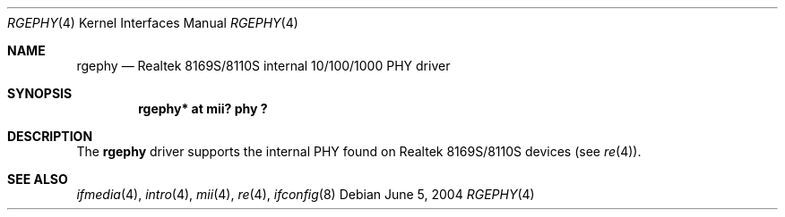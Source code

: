 .\"	$OpenBSD$
.\"
.\" Copyright (c) 2004 Peter Valchev <pvalchev@openbsd.org>
.\"
.\" Permission to use, copy, modify, and distribute this software for any
.\" purpose with or without fee is hereby granted, provided that the above
.\" copyright notice and this permission notice appear in all copies.
.\"
.\" THE SOFTWARE IS PROVIDED "AS IS" AND THE AUTHOR DISCLAIMS ALL WARRANTIES
.\" WITH REGARD TO THIS SOFTWARE INCLUDING ALL IMPLIED WARRANTIES OF
.\" MERCHANTABILITY AND FITNESS. IN NO EVENT SHALL THE AUTHOR BE LIABLE FOR
.\" ANY SPECIAL, DIRECT, INDIRECT, OR CONSEQUENTIAL DAMAGES OR ANY DAMAGES
.\" WHATSOEVER RESULTING FROM LOSS OF USE, DATA OR PROFITS, WHETHER IN AN
.\" ACTION OF CONTRACT, NEGLIGENCE OR OTHER TORTIOUS ACTION, ARISING OUT OF
.\" OR IN CONNECTION WITH THE USE OR PERFORMANCE OF THIS SOFTWARE.
.\"
.Dd June 5, 2004
.Dt RGEPHY 4
.Os
.Sh NAME
.Nm rgephy
.Nd Realtek 8169S/8110S internal 10/100/1000 PHY driver
.Sh SYNOPSIS
.Cd "rgephy* at mii? phy ?"
.Sh DESCRIPTION
The
.Nm
driver supports the internal PHY found on Realtek 8169S/8110S
devices (see
.Xr re 4 ) .
.Sh SEE ALSO
.Xr ifmedia 4 ,
.Xr intro 4 ,
.Xr mii 4 ,
.Xr re 4 ,
.Xr ifconfig 8
